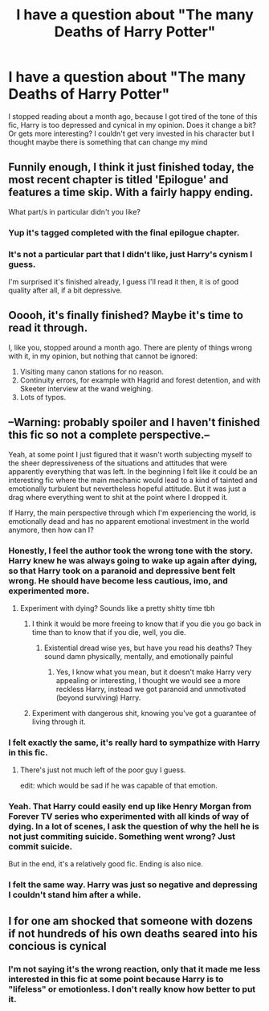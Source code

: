 #+TITLE: I have a question about "The many Deaths of Harry Potter"

* I have a question about "The many Deaths of Harry Potter"
:PROPERTIES:
:Score: 4
:DateUnix: 1497526678.0
:DateShort: 2017-Jun-15
:END:
I stopped reading about a month ago, because I got tired of the tone of this fic, Harry is too depressed and cynical in my opinion. Does it change a bit? Or gets more interesting? I couldn't get very invested in his character but I thought maybe there is something that can change my mind


** Funnily enough, I think it just finished today, the most recent chapter is titled 'Epilogue' and features a time skip. With a fairly happy ending.

What part/s in particular didn't you like?
:PROPERTIES:
:Author: Avaday_Daydream
:Score: 18
:DateUnix: 1497527028.0
:DateShort: 2017-Jun-15
:END:

*** Yup it's tagged completed with the final epilogue chapter.
:PROPERTIES:
:Author: suername
:Score: 8
:DateUnix: 1497527372.0
:DateShort: 2017-Jun-15
:END:


*** It's not a particular part that I didn't like, just Harry's cynism I guess.

I'm surprised it's finished already, I guess I'll read it then, it is of good quality after all, if a bit depressive.
:PROPERTIES:
:Score: 6
:DateUnix: 1497527430.0
:DateShort: 2017-Jun-15
:END:


** Ooooh, it's finally finished? Maybe it's time to read it through.

I, like you, stopped around a month ago. There are plenty of things wrong with it, in my opinion, but nothing that cannot be ignored:

1. Visiting many canon stations for no reason.
2. Continuity errors, for example with Hagrid and forest detention, and with Skeeter interview at the wand weighing.
3. Lots of typos.
:PROPERTIES:
:Author: AhoraMuchachoLiberta
:Score: 5
:DateUnix: 1497535798.0
:DateShort: 2017-Jun-15
:END:


** --*Warning*: probably spoiler and I haven't finished this fic so not a complete perspective.--

Yeah, at some point I just figured that it wasn't worth subjecting myself to the sheer depressiveness of the situations and attitudes that were apparently everything that was left. In the beginning I felt like it could be an interesting fic where the main mechanic would lead to a kind of tainted and emotionally turbulent but nevertheless hopeful attitude. But it was just a drag where everything went to shit at the point where I dropped it.

If Harry, the main perspective through which I'm experiencing the world, is emotionally dead and has no apparent emotional investment in the world anymore, then how can I?
:PROPERTIES:
:Score: 8
:DateUnix: 1497528480.0
:DateShort: 2017-Jun-15
:END:

*** Honestly, I feel the author took the wrong tone with the story. Harry knew he was always going to wake up again after dying, so that Harry took on a paranoid and depressive bent felt wrong. He should have become less cautious, imo, and experimented more.
:PROPERTIES:
:Author: lord_geryon
:Score: 5
:DateUnix: 1497533221.0
:DateShort: 2017-Jun-15
:END:

**** Experiment with dying? Sounds like a pretty shitty time tbh
:PROPERTIES:
:Author: oops_i_made_a_typi
:Score: 3
:DateUnix: 1497540061.0
:DateShort: 2017-Jun-15
:END:

***** I think it would be more freeing to know that if you die you go back in time than to know that if you die, well, you die.
:PROPERTIES:
:Score: 2
:DateUnix: 1497542626.0
:DateShort: 2017-Jun-15
:END:

****** Existential dread wise yes, but have you read his deaths? They sound damn physically, mentally, and emotionally painful
:PROPERTIES:
:Author: oops_i_made_a_typi
:Score: 3
:DateUnix: 1497543175.0
:DateShort: 2017-Jun-15
:END:

******* Yes, I know what you mean, but it doesn't make Harry very appealing or interesting, I thought we would see a more reckless Harry, instead we got paranoid and unmotivated (beyond surviving) Harry.
:PROPERTIES:
:Score: 1
:DateUnix: 1497543546.0
:DateShort: 2017-Jun-15
:END:


***** Experiment with dangerous shit, knowing you've got a guarantee of living through it.
:PROPERTIES:
:Author: lord_geryon
:Score: 2
:DateUnix: 1497555897.0
:DateShort: 2017-Jun-16
:END:


*** I felt exactly the same, it's really hard to sympathize with Harry in this fic.
:PROPERTIES:
:Score: 3
:DateUnix: 1497528679.0
:DateShort: 2017-Jun-15
:END:

**** There's just not much left of the poor guy I guess.

edit: which would be sad if he was capable of that emotion.
:PROPERTIES:
:Score: 4
:DateUnix: 1497528826.0
:DateShort: 2017-Jun-15
:END:


*** Yeah. That Harry could easily end up like Henry Morgan from Forever TV series who experimented with all kinds of way of dying. In a lot of scenes, I ask the question of why the hell he is not just commiting suicide. Something went wrong? Just commit suicide.

But in the end, it's a relatively good fic. Ending is also nice.
:PROPERTIES:
:Author: suername
:Score: 2
:DateUnix: 1497543810.0
:DateShort: 2017-Jun-15
:END:


*** I felt the same way. Harry was just so negative and depressing I couldn't stand him after a while.
:PROPERTIES:
:Author: LocalMadman
:Score: 2
:DateUnix: 1497541266.0
:DateShort: 2017-Jun-15
:END:


** I for one am shocked that someone with dozens if not hundreds of his own deaths seared into his concious is cynical
:PROPERTIES:
:Author: t3h_shammy
:Score: 2
:DateUnix: 1497574548.0
:DateShort: 2017-Jun-16
:END:

*** I'm not saying it's the wrong reaction, only that it made me less interested in this fic at some point because Harry is to "lifeless" or emotionless. I don't really know how better to put it.
:PROPERTIES:
:Score: 1
:DateUnix: 1497617218.0
:DateShort: 2017-Jun-16
:END:
